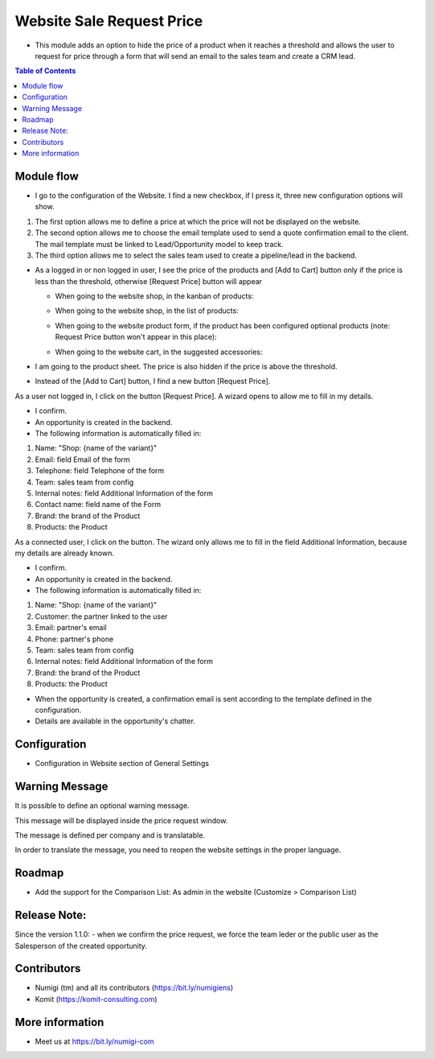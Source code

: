 Website Sale Request Price
==========================
- This module adds an option to hide the price of a product when it reaches a threshold and allows the user to request for price through a form that will send an email to the sales team and create a CRM lead.

.. contents:: Table of Contents

Module flow
-----------

- I go to the configuration of the Website. I find a new checkbox, if I press it, three new configuration options will show.

1. The first option allows me to define a price at which the price will not be displayed on the website.
2. The second option allows me to choose the email template used to send a quote confirmation email to the client. The mail template must be linked to Lead/Opportunity model to keep track.
3. The third option allows me to select the sales team used to create a pipeline/lead in the backend.

.. image:: static/description/website_sale_request_price_config.png

- As a logged in or non logged in user, I see the price of the products and [Add to Cart] button only if the price is less than the threshold, otherwise [Request Price] button will appear

  + When going to the website shop, in the kanban of products:

  .. image:: static/description/website_sale_request_price_shop_kanban.png

  + When going to the website shop, in the list of products:

  .. image:: static/description/website_sale_request_price_shop_list.png

  + When going to the website product form, if the product has been configured optional products (note: Request Price button won't appear in this place):

  .. image:: static/description/website_sale_request_price_optional_products.png

  + When going to the website cart, in the suggested accessories:

  .. image:: static/description/website_sale_request_price_cart_suggested_accessories.png

- I am going to the product sheet. The price is also hidden if the price is above the threshold.
- Instead of the [Add to Cart] button, I find a new button [Request Price].

.. image:: static/description/website_sale_request_price_request_price_button.png

As a user not logged in, I click on the button [Request Price].
A wizard opens to allow me to fill in my details.

.. image:: static/description/website_sale_request_price_request_price_modal_not_login.png

- I confirm.
- An opportunity is created in the backend.
- The following information is automatically filled in:
1. Name: "Shop: {name of the variant}"
2. Email: field Email of the form
3. Telephone: field Telephone of the form
4. Team: sales team from config
5. Internal notes: field Additional Information of the form
6. Contact name: field name of the Form
7. Brand: the brand of the Product
8. Products: the Product

As a connected user, I click on the button. The wizard only allows me to fill in the field Additional Information, because my details are already known.

.. image:: static/description/website_sale_request_price_request_price_modal.png

- I confirm.
- An opportunity is created in the backend.
- The following information is automatically filled in:

1. Name: "Shop: {name of the variant}"
2. Customer: the partner linked to the user
3. Email: partner's email
4. Phone: partner's phone
5. Team: sales team from config
6. Internal notes: field Additional Information of the form
7. Brand: the brand of the Product
8. Products: the Product

- When the opportunity is created, a confirmation email is sent according to the template defined in the configuration.
- Details are available in the opportunity's chatter.

Configuration
-------------
- Configuration in Website section of General Settings

.. image:: static/description/website_sale_request_price_config.png

Warning Message
---------------
It is possible to define an optional warning message.

.. image:: static/description/warning_message_setting.png

This message will be displayed inside the price request window.

.. image:: static/description/warning_message_website.png

The message is defined per company and is translatable.

In order to translate the message, you need to reopen the website settings
in the proper language.

Roadmap
--------
- Add the support for the Comparison List: As admin in the website (Customize > Comparison List)

Release Note:
-------------
Since the version 1.1.0:
- when we confirm the price request, we force the team leder or the public user as the Salesperson of the created opportunity. 

Contributors
------------
* Numigi (tm) and all its contributors (https://bit.ly/numigiens)
* Komit (https://komit-consulting.com)

More information
----------------
* Meet us at https://bit.ly/numigi-com
